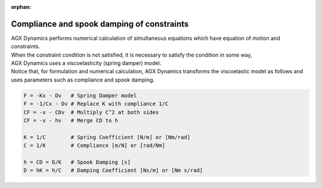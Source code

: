 :orphan:

Compliance and spook damping of constraints
=============================================

| AGX Dynamics performs numerical calculation of simultaneous equations which have equation of motion and constraints.
| When the constraint condition is not satisfied, it is necessary to satisfy the condition in some way,
| AGX Dynamics uses a viscoelasticity (spring damper) model.
| Notice that, for formulation and numerical calculation, AGX Dynamics transforms the viscoelastic model as follows and uses parameters such as compliance and spook damping.

.. code-block:: text

  F = -Kx - Dv   # Spring Damper model
  F = -1/Cx - Dv # Replace K with compliance 1/C
  CF = -x - CDv  # Multiply C^2 at both sides
  CF = -x - hv   # Merge CD to h

  K = 1/C        # Spring Coefficient [N/m] or [Nm/rad]
  C = 1/K        # Compliance [m/N] or [rad/Nm]

  h = CD = D/K   # Spook Damping [s]
  D = hK = h/C   # Damping Coefficient [Ns/m] or [Nm s/rad]
